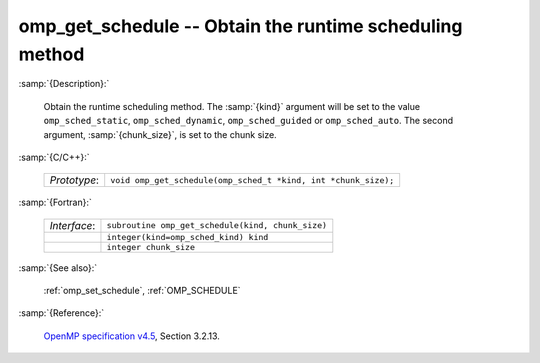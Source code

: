 ..
  Copyright 1988-2022 Free Software Foundation, Inc.
  This is part of the GCC manual.
  For copying conditions, see the GPL license file

.. _omp_get_schedule:

omp_get_schedule -- Obtain the runtime scheduling method
********************************************************

:samp:`{Description}:`

  Obtain the runtime scheduling method.  The :samp:`{kind}` argument will be
  set to the value ``omp_sched_static``, ``omp_sched_dynamic``,
  ``omp_sched_guided`` or ``omp_sched_auto``.  The second argument,
  :samp:`{chunk_size}`, is set to the chunk size.

:samp:`{C/C++}:`

  .. list-table::

     * - *Prototype*:
       - ``void omp_get_schedule(omp_sched_t *kind, int *chunk_size);``

:samp:`{Fortran}:`

  .. list-table::

     * - *Interface*:
       - ``subroutine omp_get_schedule(kind, chunk_size)``
     * -
       - ``integer(kind=omp_sched_kind) kind``
     * -
       - ``integer chunk_size``

:samp:`{See also}:`

  :ref:`omp_set_schedule`, :ref:`OMP_SCHEDULE`

:samp:`{Reference}:`

  `OpenMP specification v4.5 <https://www.openmp.org>`_, Section 3.2.13.
